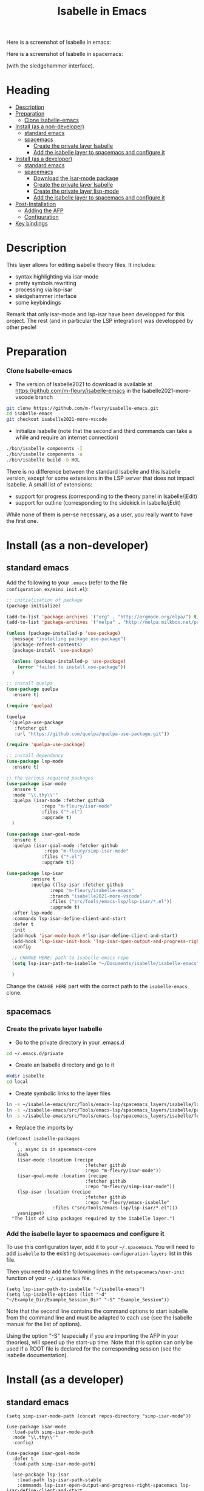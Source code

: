 #+TITLE: Isabelle in Emacs
Here is a screenshot of Isabelle in emacs:
[[file:img/normal_emacs_isabelle.png]]

Here is a screenshot of Isabelle in spacemacs:
[[file:img/spacemacs_isabelle.png]]

(with the sledgehammer interface).

* Heading
:PROPERTIES:
:TOC:      this
:END:
- [[#description][Description]]
- [[#preparation][Preparation]]
  - [[#clone-isabelle-release][Clone Isabelle-emacs]]
- [[#install-as-a-non-developer][Install (as a non-developer)]]
  - [[#standard-emacs][standard emacs]]
  - [[#spacemacs][spacemacs]]
    - [[#create-the-private-layer-isabelle][Create the private layer Isabelle]]
    - [[#add-the-isabelle-layer-to-spacemacs-and-configure-it][Add the isabelle layer to spacemacs and configure it]]
- [[#install-as-a-developer][Install (as a developer)]]
  - [[#standard-emacs][standard emacs]]
  - [[#spacemacs][spacemacs]]
    - [[#download-the-isar-mode-package][Download the Isar-mode package]]
    - [[#create-the-private-layer-isabelle][Create the private layer Isabelle]]
    - [[#create-the-private-layer-lisp-mode][Create the private layer lisp-mode]]
    - [[#add-the-isabelle-layer-to-spacemacs-and-configure-it][Add the isabelle layer to spacemacs and configure it]]
- [[#post-installation][Post-Installation]]
  - [[#adding-the-afp][Adding the AFP]]
  - [[#configuration][Configuration]]
- [[#key-bindings][Key bindings]]

* Description
This layer allows for editing isabelle theory files. It includes:
  - syntax highlighting via isar-mode
  - pretty symbols rewriting
  - processing via lsp-isar
  - sledgehammer interface
  - some keybindings

Remark that only isar-mode and lsp-isar have been developped for this
project. The rest (and in particular the LSP integration) was
developped by other peole!

* Preparation
*** Clone Isabelle-emacs
    - The version of Isabelle2021 to download is available at https://github.com/m-fleury/isabelle-emacs in the Isabelle2021-more-vscode branch

#+BEGIN_SRC sh
git clone https://github.com/m-fleury/isabelle-emacs.git
cd isabelle-emacs
git checkout isabelle2021-more-vscode
#+END_SRC

    - Initialize Isabelle (note that the second and third commands can take a while and require an internet connection)

#+BEGIN_SRC sh
  ./bin/isabelle components -I
  ./bin/isabelle components -a
  ./bin/isabelle build -b HOL
#+END_SRC

There is no difference between the standard Isabelle and this Isabelle
version, except for some extensions in the LSP server that does not
impact Isabelle. A small list of extensions:
   - support for progress (corresponding to the theory panel in Isabelle/jEdit)
   - support for outline (corresponding to the sidekick in Isabelle/jEdit)

While none of them is per-se necessary, as a user, you really want to have the first one.
* Install (as a non-developer)

** standard emacs

Add the following to your =.emacs= (refer to the file =configuration_ex/mini_init.el=):
#+BEGIN_SRC lisp
;; initialisation of package
(package-initialize)

(add-to-list 'package-archives '("org" . "http://orgmode.org/elpa/") t)
(add-to-list 'package-archives '("melpa" . "http://melpa.milkbox.net/packages/") t)

(unless (package-installed-p 'use-package)
  (message "installing package use-package")
  (package-refresh-contents)
  (package-install 'use-package)

  (unless (package-installed-p 'use-package)
    (error "failed to install use-package"))
  )

;; install quelpa
(use-package quelpa
  :ensure t)

(require 'quelpa)

(quelpa
 '(quelpa-use-package
   :fetcher git
   :url "https://github.com/quelpa/quelpa-use-package.git"))

(require 'quelpa-use-package)

;; install dependency
(use-package lsp-mode
  :ensure t)

;; the various required packages
(use-package isar-mode
  :ensure t
  :mode "\\.thy\\'"
  :quelpa (isar-mode :fetcher github
		     :repo "m-fleury/isar-mode"
		     :files ("*.el")
		     :upgrade t)
  )

(use-package isar-goal-mode
  :ensure t
  :quelpa (isar-goal-mode :fetcher github
			  :repo "m-fleury/simp-isar-mode"
		     :files ("*.el")
		     :upgrade t))

(use-package lsp-isar
	     :ensure t
	     :quelpa ((lsp-isar :fetcher github
				:repo "m-fleury/isabelle-emacs"
				:branch "isabelle2021-more-vscode"
				:files ("src/Tools/emacs-lsp/lsp-isar/*.el"))
				:upgrade t)
  :after lsp-mode
  :commands lsp-isar-define-client-and-start
  :defer t
  :init
  (add-hook 'isar-mode-hook #'lsp-isar-define-client-and-start)
  (add-hook 'lsp-isar-init-hook 'lsp-isar-open-output-and-progress-right-spacemacs)
  :config

  ;; CHANGE HERE: path to isabelle-emacs repo
  (setq lsp-isar-path-to-isabelle "~/Documents/isabelle/isabelle-emacs")

  )
#+END_SRC

Change the =CHANGE HERE= part with the correct path to the =isabelle-emacs= clone.


** spacemacs
*** Create the private layer Isabelle
    - Go to the private directory in your .emacs.d
#+BEGIN_SRC sh
  cd ~/.emacs.d/private
#+END_SRC
    - Create an Isabelle directory and go to it
#+BEGIN_SRC sh
  mkdir isabelle
  cd local
#+END_SRC
    - Create symbolic links to the layer files
#+BEGIN_SRC sh
  ln -s ~/isabelle-emacs/src/Tools/emacs-lsp/spacemacs_layers/isabelle/layers.el layers.el
  ln -s ~/isabelle-emacs/src/Tools/emacs-lsp/spacemacs_layers/isabelle/packages.el packages.el
  ln -s ~/isabelle-emacs/src/Tools/emacs-lsp/spacemacs_layers/isabelle/funcs.el funcs.el
#+END_SRC
    - Replace the imports by
#+BEGIN_SRC elisp
(defconst isabelle-packages
  '(
    ;; async is in spacemacs-core
    dash
    (isar-mode :location (recipe
                             :fetcher github
                             :repo "m-fleury/isar-mode"))
    (isar-goal-mode :location (recipe
                             :fetcher github
                             :repo "m-fleury/simp-isar-mode"))
    (lsp-isar :location (recipe
                             :fetcher github
                             :repo "m-fleury/emacs-isabelle"
                 :files ("src/Tools/emacs-lsp/lsp-isar/*.el")))
    yasnippet)
  "The list of Lisp packages required by the isabelle layer.")
#+END_SRC

*** Add the isabelle layer to spacemacs and configure it
To use this configuration layer, add it to your =~/.spacemacs=. You will need to
add =isabelle= to the existing =dotspacemacs-configuration-layers= list in this
file.

Then you need to add the following lines in the =dotspacemacs/user-init= function of your =~/.spacemacs= file.
#+BEGIN_SRC elisp
  (setq lsp-isar-path-to-isabelle "~/isabelle-emacs")
  (setq lsp-isabelle-options (list "-d" "~/Example_Dir/Example_Session_Dir" "-S" "Example_Session"))
#+END_SRC
Note that the second line contains the command options to start isabelle from the
command line and must be adapted to each use (see the Isabelle manual for the list of options).

Using the option "-S" (especially if you are importing the AFP in your theories), will speed up the start-up time.
Note that this option can only be used if a ROOT file is declared for the corresponding session (see the isabelle documentation).
* Install (as a developer)
** standard emacs
#+begin_src elisp
(setq simp-isar-mode-path (concat repos-directory "simp-isar-mode"))

(use-package isar-mode
  :load-path simp-isar-mode-path
  :mode "\\.thy\\'"
  :config)

(use-package isar-goal-mode
  :defer t
  :load-path simp-isar-mode-path)

  (use-package lsp-isar
    :load-path lsp-isar-path-stable
    :commands lsp-isar-open-output-and-progress-right-spacemacs lsp-isar-define-client-and-start
    :defer t
  )
#+end_src
where =simp-isar-mode-path= and =lsp-isar-path-stable= are the corresponding paths.
** spacemacs
*** Download the Isar-mode package

#+BEGIN_SRC sh
  git clone https://github.com/m-fleury/simp-isar-mode.git
#+END_SRC

In the remainder of these instructions, I assume you have cloned these repos directly in your home directory. The following commands must be adapted with the correct paths otherwise.

*** Create the private layer Isabelle
    - Go to the private directory in your .emacs.d
#+BEGIN_SRC sh
  cd ~/.emacs.d/private
#+END_SRC
    - Create an Isabelle directory and go to it
#+BEGIN_SRC sh
  mkdir isabelle
  cd isabelle
#+END_SRC
    - Create symbolic links to the layer files
#+BEGIN_SRC sh
  ln -s ~/isabelle-emacs/src/Tools/emacs-lsp/spacemacs_layers/isabelle/layers.el layers.el
  ln -s ~/isabelle-emacs/src/Tools/emacs-lsp/spacemacs_layers/isabelle/packages.el packages.el
  ln -s ~/isabelle-emacs/src/Tools/emacs-lsp/spacemacs_layers/isabelle/funcs.el funcs.el
#+END_SRC
    - Create a local folder and go to it
#+BEGIN_SRC sh
  mkdir local
  cd local
#+END_SRC
    - Create symbolic links to local packages
#+BEGIN_SRC sh
  ln -s ~/isabelle-emacs/src/Tools/emacs-lsp/lsp-isar/ lsp-isar 
  ln -s ~/simp-isar-mode/ isar-mode
#+END_SRC

*** Add the lsp layer to spacemacs
The LSP layer must be added to your =~/.spacemacs= configuration file. If it is 
not recursively called by another layer you will need to add =lsp= to the
existing =dotspacemacs-configuration-layers= list in this file.


*** Add the isabelle layer to spacemacs and configure it
Same as non-developer version
* Post-Installation
** Adding the AFP
Append to the file =~/.isabelle/Isabelle2021-vsce/etc/settings=
#+BEGIN_src sh
AFP=/path/to/AFP/thys
#+END_SRC

Then change in the emacs/spacemacs configuration
#+BEGIN_src elisp
  (setq lsp-isabelle-options (list "-d" "\$AFP"))
#+END_src
This is also the place to include further paths. Remember, however, that including more paths, makes Isabelle slower to start.
** Configuration
Splitting is possible in two or three columns (see the screenshot on top). This can be controlled by
#+BEGIN_src elisp
(setq lsp-isar-split-pattern 'lsp-isar-split-pattern-three-columns)
#+END_src
or
#+BEGIN_src elisp
(setq lsp-isar-split-pattern 'lsp-isar-split-pattern-two-columns)
#+END_src


If you want to split the screen differently, you just remove the hook from =isar-mode-hooks= (the line looks like):
#+BEGIN_src elisp
(add-hook 'isar-mode-hook #'lsp-isar-define-client-and-start)
#+END_src
and add your own function to the hook instead!
* Soft links
Isabelle is very confused by soft links. The issues you will see are:
  - no update of decorations when moving the cursor;
  - the number of goals is twice the real number of goals.
To solve this issue, you need to set the variables `lsp-isar-file-name-unfollow-links` and
`lsp-isar-file-name-follow-links`. Setting both currently not described, because we do not really
understand what is happenning behind the scenes. Please open an issue if you have that problem.
* Key bindings
*** Normal emacs
| Binding | Effect                                                       |
|---------+--------------------------------------------------------------|
| C-c C-s | insert sledgehammer command and open the transient interface |

(If you know magit, you will know how to use the interface)

*** Spacemacs
| Binding | Effect                                                       |
|---------+--------------------------------------------------------------|
| ,ii     | insert sledgehammer command and open the transient interface |
| ,is     | open the transient interface                                 |

(If you know magit, you will know how to use the interface)


* Update from previous version
** Isabelle2020
The option "-S" was replaced by "-R" (or more precisely, the benefits from "-S" do not exist anymore and, therefore, the option "-S" was discontinued in Isabelle).

* Recommended configuration
We can only recommand to use the values recommended by the LSP project
#+BEGIN_src elisp
  (setq gc-cons-threshold 100000000)
  (setq read-process-output-max (* 1024 1024)) ;; 1mb
#+END_src

You can also set the following variable:
#+BEGIN_src elisp
(setq lsp-use-plists t)
#+END_src
This requires recompiling the LSP projects (delete in your
=.emacs.d/elpa=, /all/ directories starting with =lsp= and restart
Emacs)


Remark that you can also use the so-called `gccemacs' version of
Emacs. It should improve the performance, but we never run benchmarks
to confirm that.
